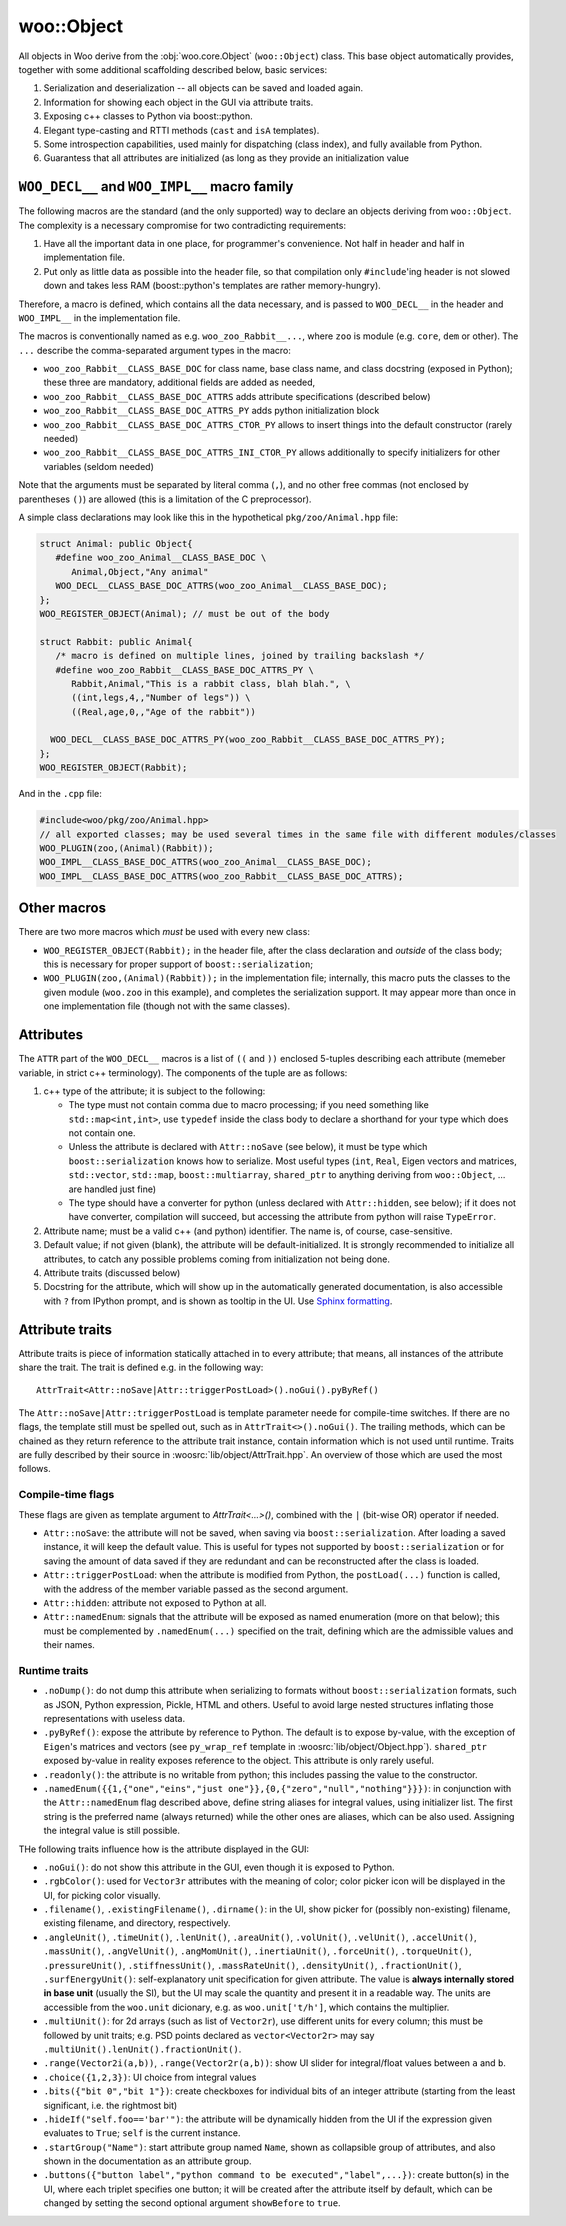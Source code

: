 woo::Object
============

All objects in Woo derive from the :obj:`woo.core.Object` (``woo::Object``) class. This base object automatically provides, together with some additional scaffolding described below, basic services:

1. Serialization and deserialization -- all objects can be saved and loaded again.
2. Information for showing each object in the GUI via attribute traits.
3. Exposing c++ classes to Python via boost::python.
4. Elegant type-casting and RTTI methods (``cast`` and ``isA`` templates).
5. Some introspection capabilities, used mainly for dispatching (class index), and fully available from Python.
6. Guarantess that all attributes are initialized (as long as they provide an initialization value


``WOO_DECL__`` and ``WOO_IMPL__`` macro family
-----------------------------------------------

The following macros are the standard (and the only supported) way to declare an objects deriving from ``woo::Object``. The complexity is a necessary compromise for two contradicting requirements:

1. Have all the important data in one place, for programmer's convenience. Not half in header and half in implementation file.
2. Put only as little data as possible into the header file, so that compilation only ``#include``'ing header is not slowed down and takes less RAM (boost::python's templates are rather memory-hungry).

Therefore, a macro is defined, which contains all the data necessary, and is passed to ``WOO_DECL__`` in the header and ``WOO_IMPL__`` in the implementation file.

The macros is conventionally named as e.g. ``woo_zoo_Rabbit__...``, where ``zoo`` is module (e.g. ``core``, ``dem`` or other). The ``...`` describe the comma-separated argument types in the macro:

* ``woo_zoo_Rabbit__CLASS_BASE_DOC`` for class name, base class name, and class docstring (exposed in Python); these three are mandatory, additional fields are added as needed,
* ``woo_zoo_Rabbit__CLASS_BASE_DOC_ATTRS`` adds attribute specifications (described below)
* ``woo_zoo_Rabbit__CLASS_BASE_DOC_ATTRS_PY`` adds python initialization block
* ``woo_zoo_Rabbit__CLASS_BASE_DOC_ATTRS_CTOR_PY`` allows to insert things into the default constructor (rarely needed)
* ``woo_zoo_Rabbit__CLASS_BASE_DOC_ATTRS_INI_CTOR_PY`` allows additionally to specify initializers for other variables (seldom needed)

Note that the arguments must be separated by literal comma (``,``), and no other free commas (not enclosed by parentheses ``()``) are allowed (this is a limitation of the C preprocessor).

A simple class declarations may look like this in the hypothetical ``pkg/zoo/Animal.hpp`` file:

.. code-block:: c++

   struct Animal: public Object{
      #define woo_zoo_Animal__CLASS_BASE_DOC \
         Animal,Object,"Any animal"
      WOO_DECL__CLASS_BASE_DOC_ATTRS(woo_zoo_Animal__CLASS_BASE_DOC);
   };
   WOO_REGISTER_OBJECT(Animal); // must be out of the body

   struct Rabbit: public Animal{
      /* macro is defined on multiple lines, joined by trailing backslash */
      #define woo_zoo_Rabbit__CLASS_BASE_DOC_ATTRS_PY \
         Rabbit,Animal,"This is a rabbit class, blah blah.", \
         ((int,legs,4,,"Number of legs")) \
         ((Real,age,0,,"Age of the rabbit"))

     WOO_DECL__CLASS_BASE_DOC_ATTRS_PY(woo_zoo_Rabbit__CLASS_BASE_DOC_ATTRS_PY);
   };
   WOO_REGISTER_OBJECT(Rabbit);

And in the ``.cpp`` file:

.. code-block:: c++

   #include<woo/pkg/zoo/Animal.hpp>
   // all exported classes; may be used several times in the same file with different modules/classes
   WOO_PLUGIN(zoo,(Animal)(Rabbit)); 
   WOO_IMPL__CLASS_BASE_DOC_ATTRS(woo_zoo_Animal__CLASS_BASE_DOC);
   WOO_IMPL__CLASS_BASE_DOC_ATTRS(woo_zoo_Rabbit__CLASS_BASE_DOC_ATTRS);

Other macros
-------------
There are two more macros which *must* be used with every new class:

* ``WOO_REGISTER_OBJECT(Rabbit);`` in the header file, after the class declaration and *outside* of the class body; this is necessary for proper support of ``boost::serialization``;
* ``WOO_PLUGIN(zoo,(Animal)(Rabbit));`` in the implementation file; internally, this macro puts the classes to the given module (``woo.zoo`` in this example), and completes the serialization support. It may appear more than once in one implementation file (though not with the same classes).


Attributes
-----------

The ``ATTR`` part of the ``WOO_DECL__`` macros is a list of ``((`` and ``))`` enclosed 5-tuples describing each attribute (memeber variable, in strict c++ terminology). The components of the tuple are as follows:

1. c++ type of the attribute; it is subject to the following:

   * The type must not contain comma due to macro processing; if you need something like ``std::map<int,int>``, use ``typedef`` inside the class body to declare a shorthand for your type which does not contain one.
   * Unless the attribute is declared with ``Attr::noSave`` (see below), it must be type which ``boost::serialization`` knows how to serialize. Most useful types (``int``, ``Real``, Eigen vectors and matrices, ``std::vector``, ``std::map``, ``boost::multiarray``, ``shared_ptr`` to anything deriving from ``woo::Object``, … are handled just fine)
   * The type should have a converter for python (unless declared with ``Attr::hidden``, see below); if it does not have converter, compilation will succeed, but accessing the attribute from python will raise ``TypeError``.

2. Attribute name; must be a valid c++ (and python) identifier. The name is, of course, case-sensitive.

3. Default value; if not given (blank), the attribute will be default-initialized. It is strongly recommended to initialize all attributes, to catch any possible problems coming from initialization not being done.

4. Attribute traits (discussed below)

5. Docstring for the attribute, which will show up in the automatically generated documentation, is also accessible with ``?`` from IPython prompt, and is shown as tooltip in the UI. Use `Sphinx formatting <http://sphinx-doc.org/rest.html>`__.

Attribute traits
------------------

Attribute traits is piece of information statically attached in to every attribute; that means, all instances of the attribute share the trait. The trait is defined e.g. in the following way::

   AttrTrait<Attr::noSave|Attr::triggerPostLoad>().noGui().pyByRef()

The ``Attr::noSave|Attr::triggerPostLoad`` is template parameter neede for compile-time switches. If there are no flags, the template still must be spelled out, such as in ``AttrTrait<>().noGui()``. The trailing methods, which can be chained as they return reference to the attribute trait instance, contain information which is not used until runtime. Traits are fully described by their source in :woosrc:`lib/object/AttrTrait.hpp`. An overview of those which are used the most follows.

Compile-time flags
"""""""""""""""""""
These flags are given as template argument to `AttrTrait<...>()`, combined with the ``|`` (bit-wise OR) operator if needed.

* ``Attr::noSave``: the attribute will not be saved, when saving via ``boost::serialization``. After loading a saved instance, it will keep the default value. This is useful for types not supported by ``boost::serialization`` or for saving the amount of data saved if they are redundant and can be reconstructed after the class is loaded. 

* ``Attr::triggerPostLoad``: when the attribute is modified from Python, the ``postLoad(...)`` function is called, with the address of the member variable passed as the second argument.

* ``Attr::hidden``: attribute not exposed to Python at all.

* ``Attr::namedEnum``: signals that the attribute will be exposed as named enumeration (more on that below); this must be complemented by ``.namedEnum(...)`` specified on the trait, defining which are the admissible values and their names.

Runtime traits
""""""""""""""

* ``.noDump()``: do not dump this attribute when serializing to formats without ``boost::serialization`` formats, such as JSON, Python expression, Pickle, HTML and others. Useful to avoid large nested structures inflating those representations with useless data.

* ``.pyByRef()``: expose the attribute by reference to Python. The default is to expose by-value, with the exception of ``Eigen``'s matrices and vectors (see ``py_wrap_ref`` template in :woosrc:`lib/object/Object.hpp`). ``shared_ptr`` exposed by-value in reality exposes reference to the object. This attribute is only rarely useful.

* ``.readonly()``: the attribute is no writable from python; this includes passing the value to the constructor.

* ``.namedEnum({{1,{"one","eins","just one"}},{0,{"zero","null","nothing"}}})``: in conjunction with the ``Attr::namedEnum`` flag described above, define string aliases for integral values, using initializer list. The first string is the preferred name (always returned) while the other ones are aliases, which can be also used. Assigning the integral value is still possible.

THe following traits influence how is the attribute displayed in the GUI:

* ``.noGui()``: do not show this attribute in the GUI, even though it is exposed to Python.

* ``.rgbColor()``: used for ``Vector3r`` attributes with the meaning of color; color picker icon will be displayed in the UI, for picking color visually.

* ``.filename()``, ``.existingFilename()``, ``.dirname()``: in the UI, show picker for (possibly non-existing) filename, existing filename, and directory, respectively.

* ``.angleUnit()``, ``.timeUnit()``, ``.lenUnit()``, ``.areaUnit()``, ``.volUnit()``, ``.velUnit()``, ``.accelUnit()``, ``.massUnit()``, ``.angVelUnit()``, ``.angMomUnit()``, ``.inertiaUnit()``, ``.forceUnit()``, ``.torqueUnit()``, ``.pressureUnit()``, ``.stiffnessUnit()``, ``.massRateUnit()``, ``.densityUnit()``, ``.fractionUnit()``, ``.surfEnergyUnit()``: self-explanatory unit specification for given attribute. The value is **always internally stored in base unit** (usually the SI), but the UI may scale the quantity and present it in a readable way. The units are accessible from the ``woo.unit`` dicionary, e.g. as ``woo.unit['t/h']``, which contains the multiplier.

* ``.multiUnit()``: for 2d arrays (such as list of ``Vector2r``), use different units for every column; this must be followed by unit traits; e.g. PSD points declared as ``vector<Vector2r>`` may say ``.multiUnit().lenUnit().fractionUnit()``.

* ``.range(Vector2i(a,b))``, ``.range(Vector2r(a,b))``: show UI slider for integral/float values between ``a`` and ``b``.

* ``.choice({1,2,3})``: UI choice from integral values

* ``.bits({"bit 0","bit 1"})``: create checkboxes for individual bits of an integer attribute (starting from the least significant, i.e. the rightmost bit)

* ``.hideIf("self.foo=='bar'")``: the attribute will be dynamically hidden from the UI if the expression given evaluates to ``True``; ``self`` is the current instance.

* ``.startGroup("Name")``: start attribute group named ``Name``, shown as collapsible group of attributes, and also shown in the documentation as an attribute group.

* ``.buttons({"button label","python command to be executed","label",...})``: create button(s) in the UI, where each triplet specifies one button; it will be created after the attribute itself by default, which can be changed by setting the second optional argument ``showBefore`` to ``true``.

